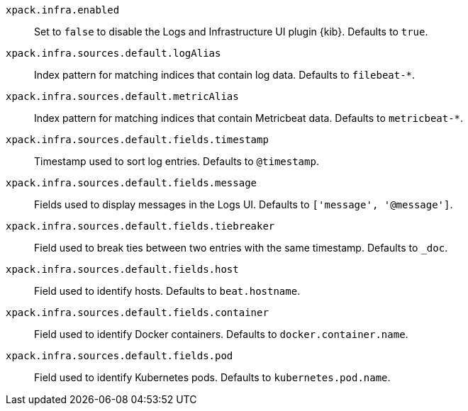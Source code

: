 `xpack.infra.enabled`:: Set to `false` to disable the Logs and Infrastructure UI plugin {kib}. Defaults to `true`.

`xpack.infra.sources.default.logAlias`:: Index pattern for matching indices that contain log data. Defaults to `filebeat-*`.

`xpack.infra.sources.default.metricAlias`:: Index pattern for matching indices that contain Metricbeat data. Defaults to `metricbeat-*`.

`xpack.infra.sources.default.fields.timestamp`:: Timestamp used to sort log entries. Defaults to `@timestamp`.

`xpack.infra.sources.default.fields.message`:: Fields used to display messages in the Logs UI. Defaults to `['message', '@message']`.

`xpack.infra.sources.default.fields.tiebreaker`:: Field used to break ties between two entries with the same timestamp. Defaults to `_doc`.

`xpack.infra.sources.default.fields.host`:: Field used to identify hosts. Defaults to `beat.hostname`.

`xpack.infra.sources.default.fields.container`:: Field used to identify Docker containers. Defaults to `docker.container.name`.

`xpack.infra.sources.default.fields.pod`:: Field used to identify Kubernetes pods. Defaults to `kubernetes.pod.name`.

